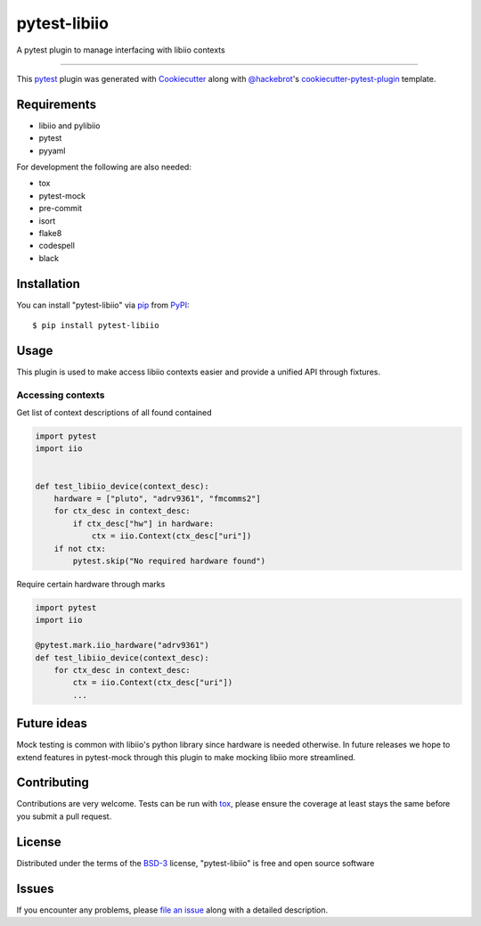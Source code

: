 =============
pytest-libiio
=============

.. image:: https://img.shields.io/pypi/v/pytest-libiio.svg
    :target: https://pypi.org/project/pytest-libiio
    :alt: PyPI version

.. image:: https://img.shields.io/pypi/pyversions/pytest-libiio.svg
    :target: https://pypi.org/project/pytest-libiio
    :alt: Python versions

.. image:: https://travis-ci.org/tfcollins/pytest-libiio.svg?branch=master
    :target: https://travis-ci.org/tfcollins/pytest-libiio
    :alt: See Build Status on Travis CI

.. image:: https://coveralls.io/repos/github/tfcollins/pytest-libiio/badge.svg?branch=master
    :target: https://coveralls.io/github/tfcollins/pytest-libiio?branch=master
    :alt: See Coverage Status on Coveralls

A pytest plugin to manage interfacing with libiio contexts

----

This `pytest`_ plugin was generated with `Cookiecutter`_ along with `@hackebrot`_'s `cookiecutter-pytest-plugin`_ template.



Requirements
------------

* libiio and pylibiio
* pytest
* pyyaml

For development the following are also needed:

* tox
* pytest-mock
* pre-commit
* isort
* flake8
* codespell
* black


Installation
------------

You can install "pytest-libiio" via `pip`_ from `PyPI`_::

    $ pip install pytest-libiio


Usage
-----

This plugin is used to make access libiio contexts easier and provide a unified API through fixtures.

Accessing contexts
^^^^^^^^^^^^^^^^^^

Get list of context descriptions of all found contained

.. code-block:: python

  import pytest
  import iio


  def test_libiio_device(context_desc):
      hardware = ["pluto", "adrv9361", "fmcomms2"]
      for ctx_desc in context_desc:
          if ctx_desc["hw"] in hardware:
              ctx = iio.Context(ctx_desc["uri"])
      if not ctx:
          pytest.skip("No required hardware found")

Require certain hardware through marks

.. code-block:: python

  import pytest
  import iio

  @pytest.mark.iio_hardware("adrv9361")
  def test_libiio_device(context_desc):
      for ctx_desc in context_desc:
          ctx = iio.Context(ctx_desc["uri"])
          ...

Future ideas
------------
Mock testing is common with libiio's python library since hardware is needed otherwise. In future releases we hope to extend features in pytest-mock through this plugin to make mocking libiio more streamlined.

Contributing
------------
Contributions are very welcome. Tests can be run with `tox`_, please ensure
the coverage at least stays the same before you submit a pull request.

License
-------

Distributed under the terms of the `BSD-3`_ license, "pytest-libiio" is free and open source software


Issues
------

If you encounter any problems, please `file an issue`_ along with a detailed description.

.. _`Cookiecutter`: https://github.com/audreyr/cookiecutter
.. _`@hackebrot`: https://github.com/hackebrot
.. _`MIT`: http://opensource.org/licenses/MIT
.. _`BSD-3`: http://opensource.org/licenses/BSD-3-Clause
.. _`GNU GPL v3.0`: http://www.gnu.org/licenses/gpl-3.0.txt
.. _`Apache Software License 2.0`: http://www.apache.org/licenses/LICENSE-2.0
.. _`cookiecutter-pytest-plugin`: https://github.com/pytest-dev/cookiecutter-pytest-plugin
.. _`file an issue`: https://github.com/tfcollins/pytest-libiio/issues
.. _`pytest`: https://github.com/pytest-dev/pytest
.. _`tox`: https://tox.readthedocs.io/en/latest/
.. _`pip`: https://pypi.org/project/pip/
.. _`PyPI`: https://pypi.org/project
